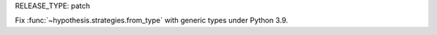 RELEASE_TYPE: patch

Fix :func:`~hypothesis.strategies.from_type` with generic types under Python 3.9.
